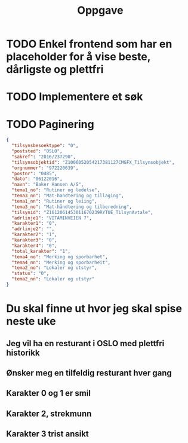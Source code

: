 #+title: Oppgave

* TODO Enkel frontend som har en placeholder for å vise beste, dårligste og plettfri
* TODO Implementere et søk
* TODO Paginering

#+BEGIN_SRC json
  {
    "tilsynsbesoektype": "0",
    "poststed": "OSLO",
    "sakref": "2016/237290",
    "tilsynsobjektid": "Z1006052054217381127CMGFX_Tilsynsobjekt",
    "orgnummer": "972220639",
    "postnr": "0485",
    "dato": "06122016",
    "navn": "Baker Hansen A/S",
    "tema1_no": "Rutiner og ledelse",
    "tema3_nn": "Mat-handtering og tillaging",
    "tema1_nn": "Rutiner og leiing",
    "tema3_no": "Mat-håndtering og tilberedning",
    "tilsynid": "Z1612061453011670239RYTUE_TilsynAvtale",
    "adrlinje1": "VITAMINVEIEN 7",
    "karakter1": "0",
    "adrlinje2": "",
    "karakter2": "1",
    "karakter3": "0",
    "karakter4": "0",
    "total_karakter": "1",
    "tema4_no": "Merking og sporbarhet",
    "tema4_nn": "Merking og sporbarheit",
    "tema2_no": "Lokaler og utstyr",
    "status": "0",
    "tema2_nn": "Lokaler og utstyr"
  }
#+END_SRC

* Du skal finne ut hvor jeg skal spise neste uke
** Jeg vil ha en resturant i OSLO med plettfri historikk
** Ønsker meg en tilfeldig resturant hver gang
** Karakter 0 og 1 er smil
** Karakter 2, strekmunn
** Karakter 3 trist ansikt
